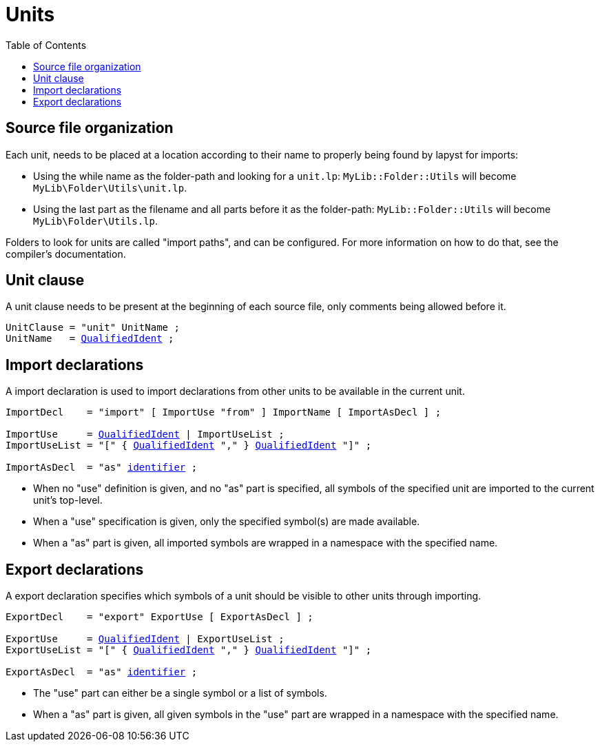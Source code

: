 :icons: font
:source-highlighter: rouge
:toc:
:toc-placement!:
:ebnf-src: source,ebnf,subs="+attributes,+macros"
:lident: link:./lexical_elements#identifiers[identifier]
:lqident: link:./expressions#QualifiedIdent[QualifiedIdent]

# Units

toc::[]

## Source file organization

Each unit, needs to be placed at a location according to their name to properly being found by lapyst for imports:

- Using the while name as the folder-path and looking for a `unit.lp`: `MyLib::Folder::Utils` will become `MyLib\Folder\Utils\unit.lp`.
- Using the last part as the filename and all parts before it as the folder-path: `MyLib::Folder::Utils` will become `MyLib\Folder\Utils.lp`.

Folders to look for units are called "import paths", and can be configured. For more information on how to do that, see the compiler's documentation.

## Unit clause

A unit clause needs to be present at the beginning of each source file, only comments being allowed before it.

[{ebnf-src}]
----
UnitClause = "unit" UnitName ;
UnitName   = {lqident} ;
----

## Import declarations

A import declaration is used to import declarations from other units to be available in the current unit.

[{ebnf-src}]
----
ImportDecl    = "import" [ ImportUse "from" ] ImportName [ ImportAsDecl ] ;

ImportUse     = {lqident} | ImportUseList ;
ImportUseList = "[" { {lqident} "," } {lqident} "]" ;

ImportAsDecl  = "as" {lident} ;
----

- When no "use" definition is given, and no "as" part is specified, all symbols of the specified unit are imported to the current unit's top-level.
- When a "use" specification is given, only the specified symbol(s) are made available.
- When a "as" part is given, all imported symbols are wrapped in a namespace with the specified name.

## Export declarations

A export declaration specifies which symbols of a unit should be visible to other units through importing.

[{ebnf-src}]
----
ExportDecl    = "export" ExportUse [ ExportAsDecl ] ;

ExportUse     = {lqident} | ExportUseList ;
ExportUseList = "[" { {lqident} "," } {lqident} "]" ;

ExportAsDecl  = "as" {lident} ;
----

- The "use" part can either be a single symbol or a list of symbols.
- When a "as" part is given, all given symbols in the "use" part are wrapped in a namespace with the specified name.

